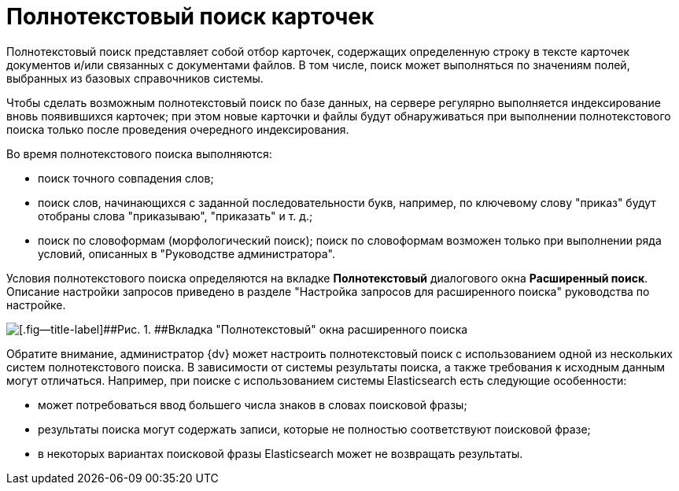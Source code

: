 = Полнотекстовый поиск карточек

Полнотекстовый поиск представляет собой отбор карточек, содержащих определенную строку в тексте карточек документов и/или связанных с документами файлов. В том числе, поиск может выполняться по значениям полей, выбранных из базовых справочников системы.

Чтобы сделать возможным полнотекстовый поиск по базе данных, на сервере регулярно выполняется индексирование вновь появившихся карточек; при этом новые карточки и файлы будут обнаруживаться при выполнении полнотекстового поиска только после проведения очередного индексирования.

Во время полнотекстового поиска выполняются:

* поиск точного совпадения слов;
* поиск слов, начинающихся с заданной последовательности букв, например, по ключевому слову "приказ" будут отобраны слова "приказываю", "приказать" и т. д.;
* поиск по словоформам (морфологический поиск); поиск по словоформам возможен только при выполнении ряда условий, описанных в "Руководстве администратора".

Условия полнотекстового поиска определяются на вкладке [.keyword]*Полнотекстовый* диалогового окна [.keyword .wintitle]*Расширенный поиск*. Описание настройки запросов приведено в разделе "Настройка запросов для расширенного поиска" руководства по настройке.

image::img/Windows_Advanced_Search.png[[.fig--title-label]##Рис. 1. ##Вкладка "Полнотекстовый" окна расширенного поиска]

Обратите внимание, администратор {dv} может настроить полнотекстовый поиск с использованием одной из нескольких систем полнотекстового поиска. В зависимости от системы результаты поиска, а также требования к исходным данным могут отличаться. Например, при поиске с использованием системы Elasticsearch есть следующие особенности:

* может потребоваться ввод большего числа знаков в словах поисковой фразы;
* результаты поиска могут содержать записи, которые не полностью соответствуют поисковой фразе;
* в некоторых вариантах поисковой фразы Elasticsearch может не возвращать результаты.
